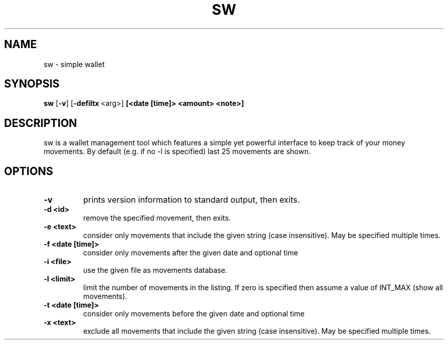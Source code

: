 .TH SW 1 sw\-VERSION
.SH NAME
sw \- simple wallet
.SH SYNOPSIS
.B sw
.RB [ \-v ]\ [ \-defiltx \ <arg>]\  [<date\ [time]\>\ <amount>\ <note>]
.SH DESCRIPTION
sw is a wallet management tool which features a simple yet powerful interface
to keep track of your money movements. By default (e.g. if no -l is specified)
last 25 movements are shown.
.SH OPTIONS
.TP
.B \-v
prints version information to standard output, then exits.
.TP
.B \-d\ <id>
remove the specified movement, then exits.
.TP
.B \-e\ <text>
consider only movements that include the given string (case insensitive). May
be specified multiple times.
.TP
.B \-f\ <date\ [time]>
consider only movements after the given date and optional time
.TP
.B \-i\ <file>
use the given file as movements database.
.TP
.B \-l\ <limit>
limit the number of movements in the listing. If zero is specified then assume
a value of INT_MAX (show all movements).
.TP
.B \-t\ <date\ [time]>
consider only movements before the given date and optional time
.TP
.B \-x\ <text>
exclude all movements that include the given string (case insensitive). May
be specified multiple times.
